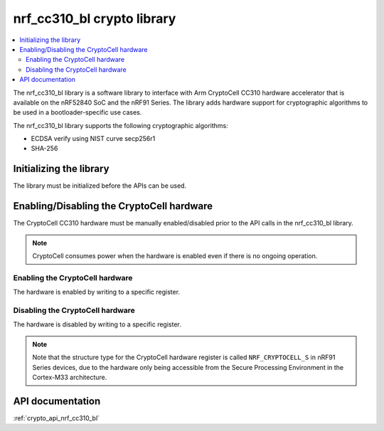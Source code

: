 .. _nrf_cc310_bl_readme:

nrf_cc310_bl crypto library
###########################

.. contents::
   :local:
   :depth: 2

The nrf_cc310_bl library is a software library to interface with Arm CryptoCell CC310 hardware accelerator that is available on the nRF52840 SoC and the nRF91 Series.
The library adds hardware support for cryptographic algorithms to be used in a bootloader-specific use cases.

The nrf_cc310_bl library supports the following cryptographic algorithms:

* ECDSA verify using NIST curve secp256r1
* SHA-256

Initializing the library
========================
The library must be initialized before the APIs can be used.

.. code-block:: c
   :caption: Initializing the nrf_cc310_bl library

   if (nrf_cc310_bl_init() != 0) {
           /** nrf_cc310_bl failed to initialize. */
           return -1;
   }


Enabling/Disabling the CryptoCell hardware
==========================================
The CryptoCell CC310 hardware must be manually enabled/disabled prior to the API calls in the nrf_cc310_bl library.

.. note::
   CryptoCell consumes power when the hardware is enabled even if there is no ongoing operation.

Enabling the CryptoCell hardware
--------------------------------

The hardware is enabled by writing to a specific register.

.. code-block:: c
   :caption: Enabling the CryptoCell hardware

   NRF_CRYPTOCELL->ENABLE=1;

Disabling the CryptoCell hardware
---------------------------------

The hardware is disabled by writing to a specific register.

.. code-block:: c
   :caption: Disabling the CryptoCell hardware

   NRF_CRYPTOCELL->ENABLE=0;

.. note::
   Note that the structure type for the CryptoCell hardware register is called ``NRF_CRYPTOCELL_S`` in nRF91 Series devices, due to the hardware only being accessible from the Secure Processing Environment in the Cortex-M33 architecture.

API documentation
=================

:ref:`crypto_api_nrf_cc310_bl`
